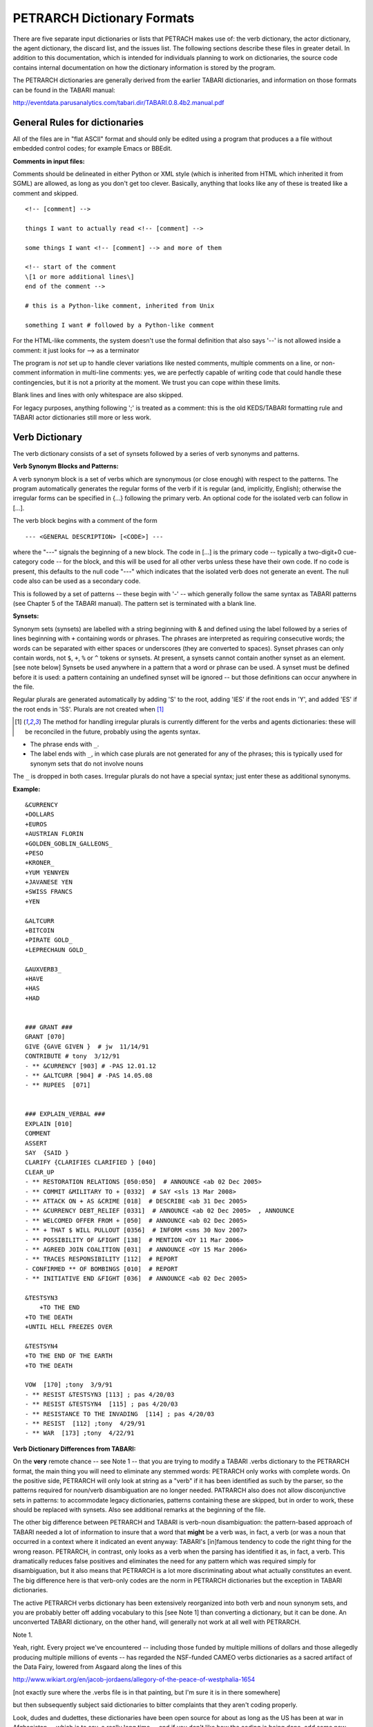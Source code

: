 PETRARCH Dictionary Formats
===========================

There are five separate input dictionaries or lists that PETRACH makes use of:
the verb dictionary, the actor dictionary, the agent dictionary, the discard
list, and the issues list. The following sections describe these files in
greater detail. In addition to this documentation, which is intended for individuals 
planning to work on dictionaries, the source code contains internal documentation on
how the dictionary information is stored by the program.

The PETRARCH dictionaries are generally derived from the earlier TABARI dictionaries, 
and information on those formats can be found in the TABARI manual: 

`http://eventdata.parusanalytics.com/tabari.dir/TABARI.0.8.4b2.manual.pdf <http://eventdata.parusanalytics.com/tabari.dir/TABARI.0.8.4b2.manual.pdf>`_

General Rules for dictionaries
------------------------------

All of the files are in "flat ASCII" format and should only be edited using a program that produces a a file without embedded control codes; for example Emacs or BBEdit.

**Comments in input files:**

Comments should be delineated in either Python or XML style (which is inherited from HTML which 
inherited it from SGML) are allowed, as long as you don't get too clever. Basically, 
anything that looks like any of these is treated like a comment and skipped.

::

	<!-- [comment] -->
	
	things I want to actually read <!-- [comment] -->
	
	some things I want <!-- [comment] --> and more of them
	
	<!-- start of the comment
	\[1 or more additional lines\]
	end of the comment -->
	
	# this is a Python-like comment, inherited from Unix
	
	something I want # followed by a Python-like comment

 

For the HTML-like comments,  the system doesn't use the formal definition that also says '--' is not allowed 
inside a comment: it just looks for --> as a terminator

The program is *not* set up to handle clever variations like nested comments,  multiple 
comments on a line, or non-comment information in multi-line comments: yes, we are
perfectly capable of writing code that could handle these contingencies, but it 
is not a priority at the moment. We trust you can cope within these limits.

Blank lines and lines with only whitespace are also skipped.

For legacy purposes, anything following ';' is treated as a comment: this is the old KEDS/TABARI formatting rule and TABARI actor dictionaries still more or less work.



Verb Dictionary
---------------

The verb dictionary consists of a set of synsets followed by a series of verb 
synonyms and patterns.

**Verb Synonym Blocks and Patterns:**

A verb synonym block is a set of verbs which are synonymous (or close enough) with 
respect to the patterns. The program automatically generates the regular forms of the 
verb if it is regular (and, implicitly, English); otherwise the irregular forms can be 
specified in {...} following the primary verb. An optional code for the isolated verb 
can	follow in [...].  

The verb block begins with a comment of the form 

::

--- <GENERAL DESCRIPTION> [<CODE>] ---

where the "---" signals the beginning of a new block. The code in [...] is the 
primary code -- typically a two-digit+0 cue-category code -- for the block, and this 
will be used for all other verbs unless these have their own code. If no code is 
present, this defaults to the null code "---"  which indicates that the isolated verb 
does not generate an event. The null code also can be used as a secondary code.	

This is followed by a set of patterns -- these begin with '-' -- which generally 
follow the same syntax as TABARI patterns (see Chapter 5 of the TABARI manual). The pattern set is terminated with a  blank line.
    
**Synsets:**

Synonym sets (synsets) are labelled with a string beginning with & and defined using
the label followed by a series of lines beginning with ``+`` containing words or phrases.
The phrases are interpreted as requiring consecutive words; the words can be separated 
with either spaces or underscores (they are converted to spaces). Synset phrases can 
only contain words, not ``$``, ``+``, ``%`` or ``^`` tokens or synsets. At present, a synsets cannot  
contain another synset as an element. [see note below] Synsets be used anywhere in a  
pattern that a word or phrase can be used. A synset must be defined before it is used:  
a pattern containing an undefined synset will be ignored -- but those definitions can 
occur anywhere in the file.

Regular plurals are generated automatically  by adding 'S' to the root, adding 'IES' if the root ends in 'Y', and added 'ES' if the root ends in 'SS'.  Plurals are not created when [1]_

.. [1] The method for handling irregular plurals is currently different for the verbs and agents dictionaries: these will be reconciled in the future, probably using the agents syntax. 

* The phrase ends with ``_``. 

* The label ends with ``_``, in which case plurals are not generated for any of
  the phrases; this is typically used for synonym sets that do not involve nouns
        
The ``_`` is dropped in both cases. Irregular plurals do not have a special syntax; 
just enter these as additional synonyms.

**Example:**

::

    &CURRENCY 
    +DOLLARS
    +EUROS
    +AUSTRIAN FLORIN
    +GOLDEN_GOBLIN_GALLEONS_
    +PESO
    +KRONER_
    +YUM YENNYEN 
    +JAVANESE YEN
    +SWISS FRANCS
    +YEN

    &ALTCURR
    +BITCOIN
    +PIRATE GOLD_   
    +LEPRECHAUN GOLD_

    &AUXVERB3_
    +HAVE
    +HAS
    +HAD


    ### GRANT ### 
    GRANT [070]
    GIVE {GAVE GIVEN }  # jw  11/14/91
    CONTRIBUTE # tony  3/12/91
    - ** &CURRENCY [903] # -PAS 12.01.12
    - ** &ALTCURR [904] # -PAS 14.05.08
    - ** RUPEES  [071]


    ### EXPLAIN_VERBAL ### 
    EXPLAIN [010]
    COMMENT 
    ASSERT 
    SAY  {SAID }
    CLARIFY {CLARIFIES CLARIFIED } [040]
    CLEAR_UP 
    - ** RESTORATION RELATIONS [050:050]  # ANNOUNCE <ab 02 Dec 2005> 
    - ** COMMIT &MILITARY TO + [0332]  # SAY <sls 13 Mar 2008> 
    - ** ATTACK ON + AS &CRIME [018]  # DESCRIBE <ab 31 Dec 2005> 
    - ** &CURRENCY DEBT_RELIEF [0331]  # ANNOUNCE <ab 02 Dec 2005>  , ANNOUNCE
    - ** WELCOMED OFFER FROM + [050]  # ANNOUNCE <ab 02 Dec 2005> 
    - ** + THAT $ WILL PULLOUT [0356]  # INFORM <sms 30 Nov 2007> 
    - ** POSSIBILITY OF &FIGHT [138]  # MENTION <OY 11 Mar 2006> 
    - ** AGREED JOIN COALITION [031]  # ANNOUNCE <OY 15 Mar 2006> 
    - ** TRACES RESPONSIBILITY [112]  # REPORT
    - CONFIRMED ** OF BOMBINGS [010]  # REPORT
    - ** INITIATIVE END &FIGHT [036]  # ANNOUNCE <ab 02 Dec 2005> 

    &TESTSYN3
        +TO THE END
    +TO THE DEATH
    +UNTIL HELL FREEZES OVER

    &TESTSYN4
    +TO THE END OF THE EARTH
    +TO THE DEATH

    VOW  [170] ;tony  3/9/91
    - ** RESIST &TESTSYN3 [113] ; pas 4/20/03
    - ** RESIST &TESTSYN4  [115] ; pas 4/20/03
    - ** RESISTANCE TO THE INVADING  [114] ; pas 4/20/03
    - ** RESIST  [112] ;tony  4/29/91
    - ** WAR  [173] ;tony  4/22/91


    
**Verb Dictionary Differences from TABARI:**

On the **very** remote chance -- see Note 1 -- that you are trying to modify a TABARI  
.verbs dictionary to the PETRARCH format, the main thing you will need to eliminate 
any stemmed words:  PETRARCH only works with complete words. On the positive side, 
PETRARCH will only look at string as a "verb" if it has been identified as such by 
the parser, so the patterns required for noun/verb disambiguation are no longer 
needed. PATRARCH also does not allow disconjunctive sets in patterns: to accommodate 
legacy dictionaries, patterns containing these are skipped, but in order to work,
these should be replaced with synsets. Also see additional remarks at the beginning 
of the file.

The other big difference between PETRARCH and TABARI is verb-noun disambiguation: 
the pattern-based approach of TABARI needed a lot of information to insure that a 
word that **might** be a verb was, in fact, a verb (or was a noun that occurred in a 
context where it indicated an event anyway: TABARI's [in]famous tendency to code the 
right thing for the wrong reason. PETRARCH, in contrast, only looks as a verb when 
the parsing has identified it as, in fact, a verb. This dramatically reduces false 
positives and eliminates the need for any pattern which was required simply for 
disambiguation, but it also means that PETRARCH is a lot more discriminating about 
what actually constitutes an event. The big difference here is that verb-only 
codes are the norm in PETRARCH dictionaries but the exception in TABARI dictionaries.

The active PETRARCH verbs dictionary has been extensively reorganized into both 
verb and noun synonym sets, and you are probably better off adding vocabulary to 
this [see Note 1] than converting a dictionary, but it can be done. An unconverted 
TABARI dictionary, on the other hand, will generally not work at all well with 
PETRARCH.

Note 1. 

Yeah, right. Every project we've encountered -- including those funded by multiple 
millions of dollars and those allegedly producing multiple millions of events -- has 
regarded the NSF-funded CAMEO verbs dictionaries as a sacred artifact of the Data 
Fairy, lowered from Asgaard along the lines of this

`http://www.wikiart.org/en/jacob-jordaens/allegory-of-the-peace-of-westphalia-1654 <http://www.wikiart.org/en/jacob-jordaens/allegory-of-the-peace-of-westphalia-1654>`_

[not exactly sure where the .verbs file is in that painting, but I'm sure it is in  
there somewhere]

but then subsequently subject said dictionaries to bitter complaints that they aren't 
coding properly.

Look, dudes and dudettes, these dictionaries have been open source for about as long 
as the US has been at war in Afghanistan -- which is to say, a really long time -- and 
if you don't like how the coding is being done, add some new open-source vocabulary 
to the dictionaries instead of merely parasitizing the existing work. Dude.

The **real** problem, one suspects, is embodied in the following nugget of wisdom:

    Opportunity is missed by most people because it is dressed in overalls and looks 
    like work.
    
        -Thomas A. Edison

Dude.

Actor Dictionary
----------------

Actor dictionaries are similar to those used in TABARI (see Chapter 5 of the manual) except that the date restrictions must be on separate lines (in TABARI, this was
optional) The general structure of the actors dictionary is a series of records of the form

::

    [primary phrase]
    [optional synonym phrases beginning with '+']
    [optional date restrictions beginning with '\t']

A "phrase string" is a set of character strings separated by either blanks or
underscores.

A "code" is a character string without blanks

A "date" has the form YYYYMMDD or YYMMDD. These can be mixed, e.g.

::

    JAMES_BYRNES_  ; CountryInfo.txt
        [USAELI 18970101-450703]
        [USAGOV 450703-470121]

**Primary phrase format:**

``phrase_string  { optional [code] }``

If the code is present, it becomes the default code if none of the date restrictions
are satisfied. If it is not present and none of the restrictions are satisfied,
this is equivalent to a null code

*Synonym phrase*

``+phrase_string``

*Date restriction*

``\t[code restriction]``

where ``\t`` is the tab character and the restriction [1]_ takes the form

::

    <date : applies to times before date
    >date : applies to times after date
    date-date: applies to times between dates

The limits of the date restrictions are interpreted as "or equal to." A date restriction of the form ``\t[code]`` is the same as a default restriction.


**Example:**

::

	# .actor file produced by translate.countryinfo.pl from CountryInfo.120106.txt
	# Generated at: Tue Jan 10 14:09:48 2012
	# Version: CountryInfo.120106.txt

	AFGHANISTAN_  [AFG]
	+AFGHAN_
	+AFGANISTAN_
	+AFGHANESTAN_
	+AFGHANYSTAN_
	+KABUL_
	+HERAT_

	MOHAMMAD_ZAHIR_SHAH_  ; CountryInfo.txt
		[AFGELI 320101-331108]
		[AFGGOV 331108-730717]
		[AFGELI 730717-070723]

	ABDUL_QADIR_  ; CountryInfo.txt
	+NUR_MOHAMMAD_TARAKI_  ; CountryInfo.txt
	+HAFIZULLAH_AMIN_  ; CountryInfo.txt
		[AFGELI 620101-780427]
		[AFGGOV 780427-780430]
		[AFGELI]

	HAMID_KARZAI_  [AFGMIL]; CountryInfo.txt
	+BABRAK_KARMAL_  ; CountryInfo.txt
	+SIBGHATULLAH_MOJADEDI_  ; CountryInfo.txt
		[AFGGOV 791227-861124]
		[AFGGOV 791227-810611]

**Detecting actors which are not in the dictionary**

Because PETRARCH uses parsed input, it has the option of detecting actors---noun phrases---which are not in the dictionary. This is set using the ``new_actor_length`` option in the ``PETR_config.ini`` file: see the description of that file for details.

Agent Dictionary
----------------

Basic structure of the agents dictionary is a series of records of the form

::

        phrase_string {optional plural}  [agent_code]


A "phrase string" is a set of character strings separated by either blanks or
underscores. As with the verb patterns, a blank between words means that additional words can occur between the previous word and the next word; a ``_`` (underscore) means that the words must be consecutive.


An "agent_code" is a character string without blanks that is either preceded (typically)
or followed by ``~``. If the ``~`` precedes the code, the code is added after the actor
code; if it follows the code, the code is added before the actor code (usually done
for organizations, e.g. ``NGO~``)

**Plurals:**

Regular plurals -- those formed by adding 'S' to the root, adding 'IES' if the
root ends in 'Y', and added 'ES' if the root ends in 'SS' -- are generated automatically

If the plural has some other form, it follows the root inside {...}  [1]_

If a plural should not be formed -- that is, the root is only singular or only
plural, or the singular and plural have the same form (e.g. "police"), use a null
string inside {}.

If there is more than one form of the plural -- "attorneys general" and "attorneys
generals" are both in use -- just make a second entry with one of the plural forms
nulled (though in this instance -- ain't living English wonderful? -- you could null
the singular and use an automatic plural on the plural form) Though in a couple
test sentences, this phrase confused the CoreNLP parser.

**Substitution Markers:**

These are used to handle complex equivalents, notably

::

        !PERSON! = MAN, MEN, WOMAN, WOMEN, PERSON
        !MINST! = MINISTER, MINISTERS, MINISTRY, MINISTRIES

and used in the form

::

        CONGRESS!PERSON! [~LEG}
        !MINIST!_OF_INTERNAL_AFFAIRS

The marker for the substitution set is of the form !...! and is followed by an =
and a comma-delimited list; spaces are stripped from the elements of the list so
these can be added for clarity. Every item in the list is substituted for the marker,
with no additional plural formation, so the first construction would generate

::

        CONGRESSMAN [~LEG}
        CONGRESSMEN [~LEG}
        CONGRESSWOMAN [~LEG}
        CONGRESSWOMEN [~LEG}
        CONGRESSPERSON [~LEG}


**Example:**

::

    <!-- PETRARCH VALIDATION SUITE AGENTS DICTIONARY -->
    <!-- VERSION: 0.1 -->
    <!-- Last Update: 27 November 2013 -->

    PARLIAMENTARY_OPPOSITION {} [~OPP] #jap 11 Oct 2002
    AMBASSADOR [~GOV] # LRP 02 Jun 2004
    COPTIC_CHRISTIAN [~CHRCPT] # BNL 10 Jan 2002
    FOREIGN_MINISTER [~GOVFRM] # jap 4/14/01
    PRESIDENT [~GOVPRS] # ns 6/26/01
    AIR_FORCE {} [~MIL] # ab 06 Jul 2005
    OFFICIAL_MEDIA {} [~GOVMED] # ab 16 Aug 2005
    ATTORNEY_GENERAL {ATTORNEYS_GENERAL} [~GOVATG] # mj 05 Jan 2006
    FOREIGN_MINISTRY [~GOV] # mj 17 Apr 2006
    HUMAN_RIGHTS_ACTIVISTS  [NGM~] # ns 6/14/01
    HUMAN_RIGHTS_BODY  [NGO~] # BNL 07 Dec 2001
    TROOP {} [~MIL] # ab 22 Aug 2005

Discard List
------------

The discard list is used to identify sentences that should not be coded, for example sports events and historical chronologies.[2]_ If the string, prefixed with ' ', is found in the ``<Text>...</Text>`` sentence, the
sentence is not coded. Prefixing the string with a '+' means the entire story is not
coded with the string is found. If the string ends with '_', the matched string must also end with
a blank or punctuation mark; otherwise it is treated as a stem. The matching is not
case sensitive.

.. [2] In TABARI, discards were intermixed in the ``.actors`` dictionary and ``.verbs`` patterns, using the ``[###]`` code. They are now a separate dictionary. 


**Example:**

::

    +5K RUN #  ELH 06 Oct 2009
    +ACADEMY AWARD   # LRP 08 Mar 2004
    AFL GRAND FINAL   # MleH 06 Aug 2009
    AFRICAN NATIONS CUP   # ab 13 Jun 2005
    AMATEUR BOXING TOURNAMENT   # CTA 30 Jul 2009
    AMELIA EARHART
    ANDRE AGASSI   # LRP 10 Mar 2004
    ASIAN CUP   # BNL 01 May 2003
    ASIAN FOOTBALL   # ATS 9/27/01
    ASIAN MASTERS CUP   # CTA 28 Jul 2009
    +ASIAN WINTER GAMES   # sls 14 Mar 2008
    ATP HARDCOURT TOURNAMENT   # mj 26 Apr 2006
    ATTACK ON PEARL HARBOR   # MleH 10 Aug 2009
    AUSTRALIAN OPEN
    AVATAR   # CTA 14 Jul 2009
    AZEROTH   # CTA 14 Jul 2009  (World of Warcraft)
    BADMINTON  # MleH 28 Jul 2009
    BALLCLUB   # MleH 10 Aug 2009
    BASEBALL
    BASKETBALL
    BATSMAN  # MleH 14 Jul 2009
    BATSMEN  # MleH 12 Jul 2009

Issues List
-----------

The optional ``Issues`` dictionary is used to do simple string matching and return a comma-delimited list of codes. The standard format is simply a set of lines of the form

        ``<string> [<code>]``

For purposes of matching, a ' ' is added to the beginning and end of the string: at
present there are no wild cards, though that is easily added.

The following expansions can be used (these apply to the string that follows up to
the next blank):

::

        n: Create the singular and plural of the noun
        v: Create the regular verb forms ('S','ED','ING')
        +: Create versions with ' ' and '-'

The file format allows ``#`` to be used as a in-line comment delimiter.

Issues are written to the event record as a comma-delimited list to a tab-delimited
field, e.g.

::

    20080801	ABC	EDF	0001	POSTSECONDARY_EDUCATION 2, LITERACY 1	AFP0808-01-M008-02
    20080801	ABC	EDF	0004        AFP0808-01-M007-01
    20080801	ABC	EDF	0001	NUCLEAR_WEAPONS 1	AFP0808-01-M008-01

where ``XXXX NN``, corresponds to the issue code and the number of matched phrases in the
sentence that generated the event.

This feature is optional and triggered by a file name in the
``PETR_config.ini`` file at ``issuefile_name = Phoenix.issues.140225.txt``.

In the current code, the occurrence of an ignore phrase of either type cancels all
coding of issues from the sentence.

**Example:**

::

    <ISSUE CATEGORY="ID_ATROCITY">
    n:atrocity [ID_ATROCITY]
    n:genocide [ID_ATROCITY]
    ethnic cleansing [ID_ATROCITY]
    ethnic v:purge [ID_ATROCITY]
    ethnic n:purge [ID_ATROCITY]
    war n:crime [ID_ATROCITY]
    n:crime against humanity [ID_ATROCITY]
    n:massacre [ID_ATROCITY]
    v:massacre [ID_ATROCITY]
    al+zarqawi network [NAMED_TERROR_GROUP]
    ~Saturday Night massacre
    ~St. Valentine's Day massacre
    ~~Armenian genocide  # not coding historical cases
    </ISSUE>


